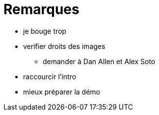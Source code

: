 = Remarques

* je bouge trop
* verifier droits des images
** demander à Dan Allen et Alex Soto

* raccourcir l'intro

* mieux préparer la démo
